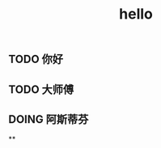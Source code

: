#+TITLE: hello

** TODO 你好
:PROPERTIES:
:todo: 1611818449830
:done: 1611818457916
:END:
** TODO 大师傅
:PROPERTIES:
:doing: 1611818462624
:todo: 1611818465940
:done: 1611818465300
:END:
** DOING 阿斯蒂芬
:PROPERTIES:
:doing: 1611818474123
:END:
**
